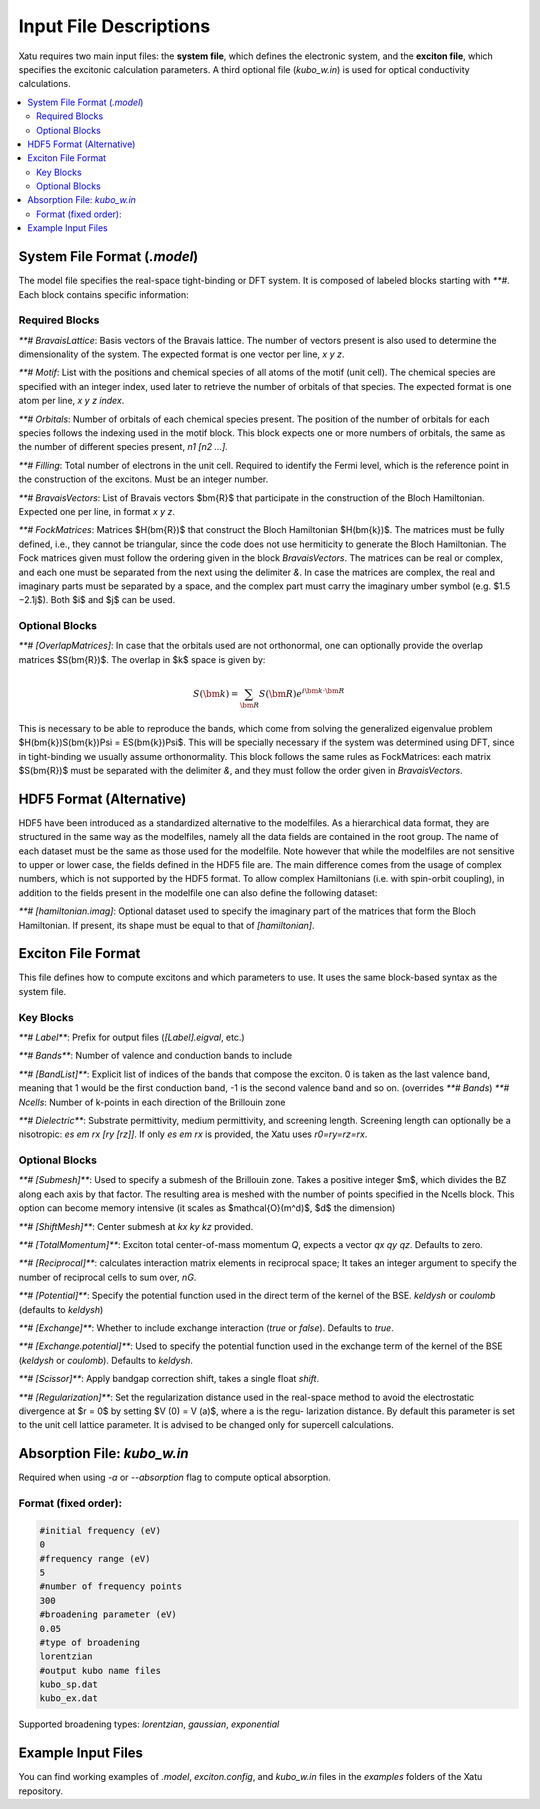 ==========================
Input File Descriptions
==========================

Xatu requires two main input files: the **system file**, which defines the electronic system, and the **exciton file**, which specifies the excitonic calculation parameters. A third optional file (`kubo_w.in`) is used for optical conductivity calculations.

.. contents::
   :local:
   :depth: 2

System File Format (`.model`)
=============================

The model file specifies the real-space tight-binding or DFT system. It is composed of labeled blocks starting with `**#`. Each block contains specific information:

Required Blocks
---------------

`**# BravaisLattice`: Basis vectors of the Bravais lattice. The number of vectors present is also used
to determine the dimensionality of the system. The expected format is one vector per line, `x y z`.

`**# Motif`: List with the positions and chemical species of all atoms of the motif (unit cell). The chemical species are specified with an integer index, used later to retrieve the number of orbitals of that species. The expected format is one atom per line, `x y z index`.

`**# Orbitals`: Number of orbitals of each chemical species present. The position of the number of orbitals for each species follows the indexing used in the motif block. This block expects one or more numbers of orbitals, the same as the number of different species present, `n1 [n2 ...]`.

`**# Filling`: Total number of electrons in the unit cell. Required to identify the Fermi level, which is the reference point in the construction of the excitons. Must be an integer number.

`**# BravaisVectors`: List of Bravais vectors $\bm{R}$ that participate in the construction of the Bloch Hamiltonian. Expected one per line, in format `x y z`.

`**# FockMatrices`: Matrices $H(\bm{R})$ that construct the Bloch Hamiltonian $H(\bm{k})$. The matrices must
be fully defined, i.e., they cannot be triangular, since the code does not use hermiticity to generate the Bloch Hamiltonian. The Fock matrices given must follow the ordering given in the block `BravaisVectors`. The matrices can be real or complex, and each one must be separated from the next using the delimiter `&`. In case the matrices are complex, the real and imaginary parts must be separated by a space, and the complex part must carry the imaginary umber symbol (e.g. $1.5 −2.1j$). Both $i$ and $j$ can be used.

Optional Blocks
---------------

`**# [OverlapMatrices]`: In case that the orbitals used are not orthonormal, one can optionally provide the overlap matrices $S(\bm{R})$. The overlap in $k$ space is given by:

.. math::

   S(\bm{k}) = \sum_{\bm{R}}S(\bm{R})e^{i\bm{k}\cdot\bm{R}}

This is necessary to be able to reproduce the bands, which come from solving the generalized eigenvalue problem $H(\bm{k})S(\bm{k})\Psi = ES(\bm{k})\Psi$. This will be specially necessary if the system was determined using DFT, since in tight-binding we usually assume orthonormality. This block follows the same rules as FockMatrices: each matrix $S(\bm{R})$ must be separated with the delimiter `&`, and they must follow the order given in `BravaisVectors`.

HDF5 Format (Alternative)
=========================

HDF5 have been introduced as a standardized alternative to the modelfiles. As a hierarchical data format, they are structured in the same way as the modelfiles, namely all the data fields are contained in the root group. The name of each dataset must be the same as those used for the modelfile. Note however that while the modelfiles are not sensitive to upper or lower case, the fields defined in the HDF5 file are. The main difference comes from the usage of complex numbers, which is not supported by the HDF5 format. To allow complex Hamiltonians (i.e. with spin-orbit coupling), in addition to the fields present in the modelfile one can also define the following dataset:  

`**# [hamiltonian.imag]`: Optional dataset used to specify the imaginary part of the matrices that form the Bloch Hamiltonian. If present, its shape must be equal to that of `[hamiltonian]`.

Exciton File Format
===================

This file defines how to compute excitons and which parameters to use. It uses the same block-based syntax as the system file.

Key Blocks
----------

`**# Label**`: Prefix for output files (`[Label].eigval`, etc.)

`**# Bands**`: Number of valence and conduction bands to include

`**# [BandList]**`: Explicit list of indices of the bands that compose the exciton. 0 is taken as the last valence band, meaning that 1 would be the first conduction band, -1 is the second valence band and so on.  (overrides `**# Bands`) `**# Ncells`: Number of k-points in each direction of the Brillouin zone

`**# Dielectric**`: Substrate permittivity, medium permittivity, and screening length. Screening length can optionally be a nisotropic: `es em rx [ry [rz]]`. If only `es em rx` is provided, the Xatu uses `r0=ry=rz=rx`.

Optional Blocks
---------------

`**# [Submesh]**`: Used to specify a submesh of the Brillouin zone. Takes a positive integer $m$, which divides the BZ along each axis by that factor. The resulting area is meshed with the number of points specified in the Ncells block. This option can become memory intensive (it scales as $\mathcal{O}(m^d)$, $d$ the dimension)

`**# [ShiftMesh]**`: Center submesh at `kx ky kz` provided.

`**# [TotalMomentum]**`: Exciton total center-of-mass momentum `Q`, expects a vector `qx qy qz`. Defaults to zero.

`**# [Reciprocal]**`: calculates interaction matrix elements in reciprocal space; It takes an integer argument to specify the number of reciprocal cells to sum over, `nG`.

`**# [Potential]**`: Specify the potential function used in the direct term of the kernel of the BSE. `keldysh` or `coulomb` (defaults to `keldysh`)

`**# [Exchange]**`: Whether to include exchange interaction (`true` or `false`). Defaults to `true`.

`**# [Exchange.potential]**`: Used to specify the potential function used in the exchange term of the kernel of the BSE (`keldysh` or `coulomb`). Defaults to `keldysh`.

`**# [Scissor]**`: Apply bandgap correction shift, takes a single float `shift`.

`**# [Regularization]**`: Set the regularization distance used in the real-space method
to avoid the electrostatic divergence at $r = 0$ by setting $V (0) = V (a)$, where a is the regu-
larization distance. By default this parameter is set to the unit cell lattice parameter. It is
advised to be changed only for supercell calculations.

Absorption File: `kubo_w.in`
============================

Required when using `-a` or `--absorption` flag to compute optical absorption.

Format (fixed order):
---------------------

.. code-block:: text

   #initial frequency (eV)
   0
   #frequency range (eV)
   5
   #number of frequency points
   300
   #broadening parameter (eV)
   0.05
   #type of broadening
   lorentzian
   #output kubo name files
   kubo_sp.dat
   kubo_ex.dat

Supported broadening types: `lorentzian`, `gaussian`, `exponential`

Example Input Files
===================

You can find working examples of `.model`, `exciton.config`, and `kubo_w.in` files in the `examples` folders of the Xatu repository.